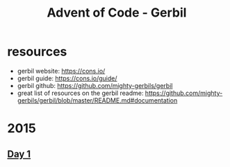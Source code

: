 #+title: Advent of Code - Gerbil

* resources
- gerbil website: https://cons.io/
- gerbil guide: https://cons.io/guide/
- gerbil github: https://github.com/mighty-gerbils/gerbil
- great list of resources on the gerbil readme: https://github.com/mighty-gerbils/gerbil/blob/master/README.md#documentation

* 2015
** [[file:src/2015/day01.ss][Day 1]]
